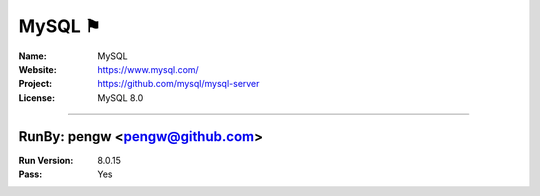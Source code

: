 ##########################
MySQL ⚑
##########################


:Name: MySQL
:Website: https://www.mysql.com/
:Project: https://github.com/mysql/mysql-server
:License: MySQL 8.0

-----------------------------------------------------------------------

.. We like to keep the above content stable. edit before thinking. You are free to add your run log below

RunBy: pengw <pengw@github.com>
====================================

:Run Version: 8.0.15
:Pass: Yes

